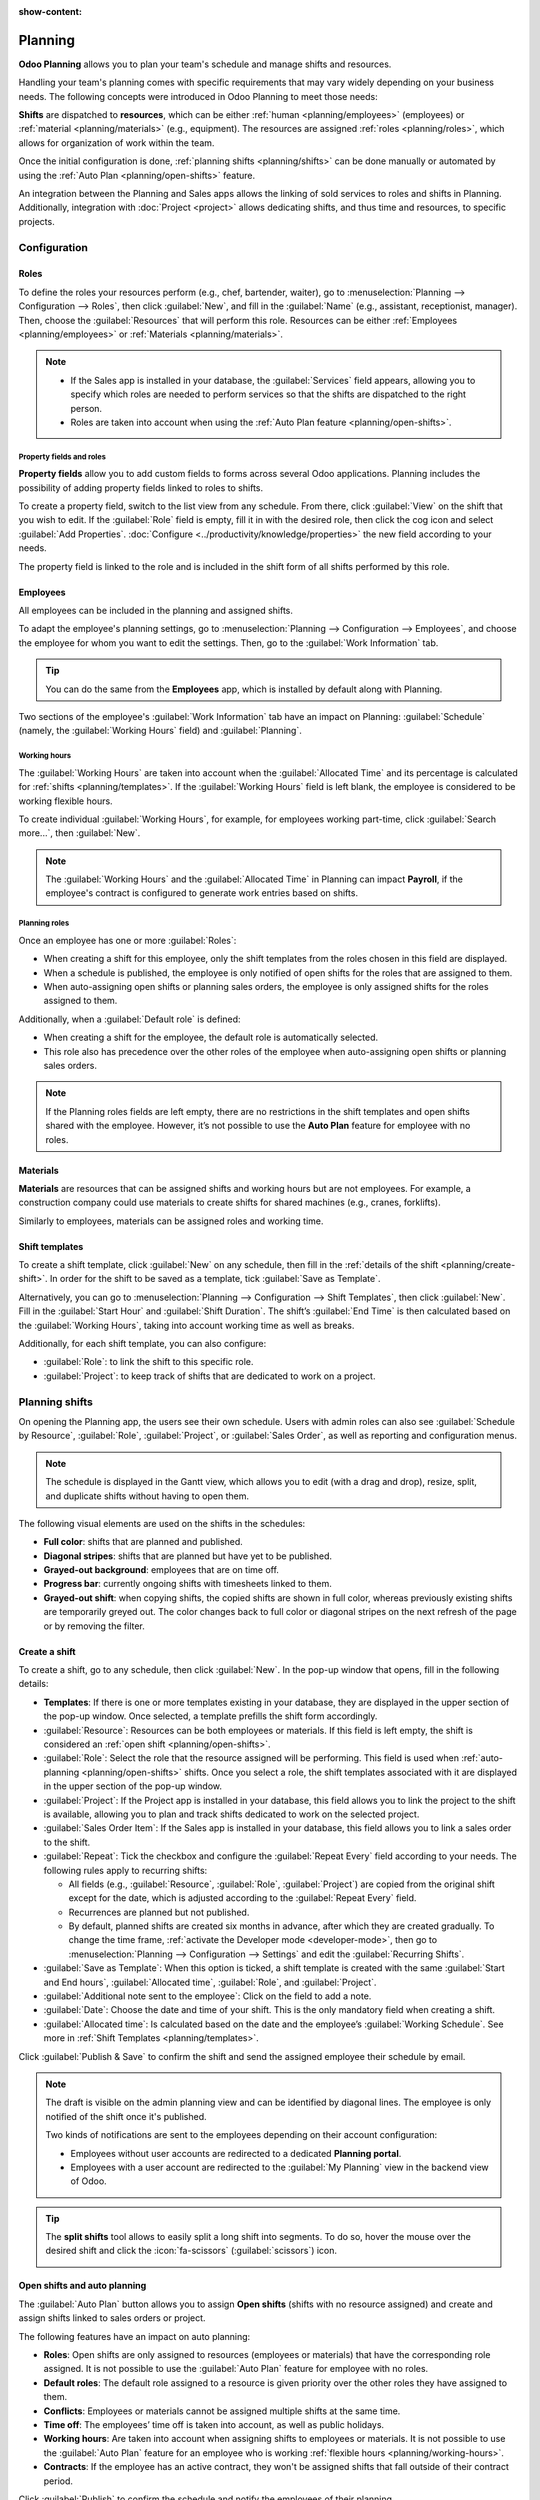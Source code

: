 :show-content:

========
Planning
========

**Odoo Planning** allows you to plan your team's schedule and manage shifts and resources.

Handling your team's planning comes with specific requirements that may vary widely depending on
your business needs. The following concepts were introduced in Odoo Planning to meet those needs:

**Shifts** are dispatched to **resources**, which can be either :ref:`human <planning/employees>`
(employees) or :ref:`material <planning/materials>` (e.g., equipment). The resources are assigned
:ref:`roles <planning/roles>`, which allows for organization of work within the team.

Once the initial configuration is done, :ref:`planning shifts <planning/shifts>` can be done
manually or automated by using the :ref:`Auto Plan <planning/open-shifts>` feature.

An integration between the Planning and Sales apps allows the linking of sold services to roles and
shifts in Planning. Additionally, integration with :doc:`Project <project>` allows dedicating
shifts, and thus time and resources, to specific projects.

.. seealso::
   `Odoo tutorials: Planning <https://www.odoo.com/slides/planning-60>`_

.. _planning/configuration:

Configuration
=============

.. _planning/roles:

Roles
-----

To define the roles your resources perform (e.g., chef, bartender, waiter), go to
:menuselection:`Planning --> Configuration --> Roles`, then click :guilabel:`New`, and fill in the
:guilabel:`Name` (e.g., assistant, receptionist, manager). Then, choose the :guilabel:`Resources`
that will perform this role. Resources can be either :ref:`Employees <planning/employees>` or
:ref:`Materials <planning/materials>`.

.. note::
   - If the Sales app is installed in your database, the :guilabel:`Services` field appears,
     allowing you to specify which roles are needed to perform services so that the shifts are
     dispatched to the right person.
   - Roles are taken into account when using the :ref:`Auto Plan feature <planning/open-shifts>`.

Property fields and roles
~~~~~~~~~~~~~~~~~~~~~~~~~

**Property fields** allow you to add custom fields to forms across several Odoo applications.
Planning includes the possibility of adding property fields linked to roles to shifts.

To create a property field, switch to the list view from any schedule. From there, click
:guilabel:`View` on the shift that you wish to edit. If the :guilabel:`Role` field is empty, fill it
in with the desired role, then click the cog icon and select :guilabel:`Add Properties`.
:doc:`Configure <../productivity/knowledge/properties>` the new field according to your needs.

.. image:: planning/add-properties.png
   :alt: Creating a new property field in Planning.

The property field is linked to the role and is included in the shift form of all shifts performed
by this role.

.. example::
   Some of the use cases of role property fields include:

   - **Accreditation**: for roles that require a specific permit (e.g., driving license)
   - **Location**: in companies that operate in multiple locations (e.g., shops or restaurants)
   - **Language**: in a multi-lingual environment (e.g., consulting company)

.. _planning/employees:

Employees
---------

All employees can be included in the planning and assigned shifts.

To adapt the employee's planning settings, go to :menuselection:`Planning --> Configuration -->
Employees`, and choose the employee for whom you want to edit the settings. Then, go to the
:guilabel:`Work Information` tab.

.. image:: planning/employee-tab.png
   :alt: Employee profile and the work information tab.

.. tip::
   You can do the same from the **Employees** app, which is installed by default along with
   Planning.

Two sections of the employee's :guilabel:`Work Information` tab have an impact on Planning:
:guilabel:`Schedule` (namely, the :guilabel:`Working Hours` field) and :guilabel:`Planning`.

.. _planning/working-hours:

Working hours
~~~~~~~~~~~~~

The :guilabel:`Working Hours` are taken into account when the :guilabel:`Allocated Time` and its
percentage is calculated for :ref:`shifts <planning/templates>`. If the :guilabel:`Working Hours`
field is left blank, the employee is considered to be working flexible hours.

To create individual :guilabel:`Working Hours`, for example, for employees working part-time, click
:guilabel:`Search more...`, then :guilabel:`New`.

.. note::
   The :guilabel:`Working Hours` and the :guilabel:`Allocated Time` in Planning can impact
   **Payroll**, if the employee's contract is configured to generate work entries based on shifts.

.. seealso::
   :ref:`Payroll documentation on working schedules <payroll/working-times>`

Planning roles
~~~~~~~~~~~~~~

Once an employee has one or more :guilabel:`Roles`:

- When creating a shift for this employee, only the shift templates from the roles chosen in this
  field are displayed.
- When a schedule is published, the employee is only notified of open shifts for the roles that are
  assigned to them.
- When auto-assigning open shifts or planning sales orders, the employee is only assigned shifts for
  the roles assigned to them.

Additionally, when a :guilabel:`Default role` is defined:

- When creating a shift for the employee, the default role is automatically selected.
- This role also has precedence over the other roles of the employee when auto-assigning open shifts
  or planning sales orders.

.. note::
   If the Planning roles fields are left empty, there are no restrictions in the shift templates and
   open shifts shared with the employee. However, it’s not possible to use the **Auto Plan** feature
   for employee with no roles.

.. _planning/materials:

Materials
---------

**Materials** are resources that can be assigned shifts and working hours but are not employees.
For example, a construction company could use materials to create shifts for shared machines
(e.g., cranes, forklifts).

Similarly to employees, materials can be assigned roles and working time.

.. _planning/templates:

Shift templates
---------------

To create a shift template, click :guilabel:`New` on any schedule, then fill in the
:ref:`details of the shift <planning/create-shift>`. In order for the shift to be saved as a
template, tick :guilabel:`Save as Template`.

.. image:: planning/save-template.png
   :alt: Shift form with the option `save template` ticked.

Alternatively, you can go to :menuselection:`Planning --> Configuration --> Shift Templates`, then
click :guilabel:`New`. Fill in the :guilabel:`Start Hour` and :guilabel:`Shift Duration`. The
shift’s :guilabel:`End Time` is then calculated based on the :guilabel:`Working Hours`, taking into
account working time as well as breaks.

.. example::
   The employee's working hours are Monday to Friday, 8 am to 5 pm, with a break between 12 and 1
   pm.

   - Creating a shift template with a start hour of 9 am and a duration of 8 hours will result in
     the end hour being 5 pm, based on the working hours and the 1-hour break.
   - Creating a shift template with a start hour of 10 am and a duration of 10 hours will result in
     the end hour of 10 am the following day, as the company is closed at 5 pm according to the
     working hours.

Additionally, for each shift template, you can also configure:

- :guilabel:`Role`: to link the shift to this specific role.
- :guilabel:`Project`: to keep track of shifts that are dedicated to work on a project.

.. _planning/shifts:

Planning shifts
===============

On opening the Planning app, the users see their own schedule. Users with admin roles can also see
:guilabel:`Schedule by Resource`, :guilabel:`Role`, :guilabel:`Project`, or :guilabel:`Sales Order`,
as well as reporting and configuration menus.

.. note::
   The schedule is displayed in the Gantt view, which allows you to edit (with a drag and drop),
   resize, split, and duplicate shifts without having to open them.

.. image:: planning/schedule.png
   :alt: A schedule displaying various visual elements.

The following visual elements are used on the shifts in the schedules:

- **Full color**: shifts that are planned and published.
- **Diagonal stripes**: shifts that are planned but have yet to be published.
- **Grayed-out background**: employees that are on time off.
- **Progress bar**: currently ongoing shifts with timesheets linked to them.
- **Grayed-out shift**: when copying shifts, the copied shifts are shown in full color, whereas
  previously existing shifts are temporarily greyed out. The color changes back to full color or
  diagonal stripes on the next refresh of the page or by removing the filter.

.. _planning/create-shift:

Create a shift
--------------

To create a shift, go to any schedule, then click :guilabel:`New`. In the pop-up window that opens,
fill in the following details:

- **Templates**: If there is one or more templates existing in your database, they are
  displayed in the upper section of the pop-up window. Once selected, a template prefills the
  shift form accordingly.
- :guilabel:`Resource`: Resources can be both employees or materials. If this field is left empty,
  the shift is considered an :ref:`open shift <planning/open-shifts>`.
- :guilabel:`Role`: Select the role that the resource assigned will be performing. This field is
  used when :ref:`auto-planning <planning/open-shifts>` shifts. Once you select a role, the shift
  templates associated with it are displayed in the upper section of the pop-up window.
- :guilabel:`Project`: If the Project app is installed in your database, this field allows you to
  link the project to the shift is available, allowing you to plan and track shifts dedicated to
  work on the selected project.
- :guilabel:`Sales Order Item`: If the Sales app is installed in your database, this field allows
  you to link a sales order to the shift.
- :guilabel:`Repeat`: Tick the checkbox and configure the :guilabel:`Repeat Every` field according
  to your needs. The following rules apply to recurring shifts:

  - All fields (e.g., :guilabel:`Resource`, :guilabel:`Role`, :guilabel:`Project`) are copied from
    the original shift except for the date, which is adjusted according to the
    :guilabel:`Repeat Every` field.
  - Recurrences are planned but not published.
  - By default, planned shifts are created six months in advance, after which they are created
    gradually. To change the time frame, :ref:`activate the Developer mode <developer-mode>`, then
    go to :menuselection:`Planning --> Configuration --> Settings` and edit the
    :guilabel:`Recurring Shifts`.

- :guilabel:`Save as Template`: When this option is ticked, a shift template is created with the
  same :guilabel:`Start and End hours`, :guilabel:`Allocated time`, :guilabel:`Role`,
  and :guilabel:`Project`.
- :guilabel:`Additional note sent to the employee`: Click on the field to add a note.
- :guilabel:`Date`: Choose the date and time of your shift. This is the only mandatory field when
  creating a shift.
- :guilabel:`Allocated time`: Is calculated based on the date and the employee’s :guilabel:`Working
  Schedule`. See more in :ref:`Shift Templates <planning/templates>`.

Click :guilabel:`Publish & Save` to confirm the shift and send the assigned employee their schedule
by email.

.. note::
   The draft is visible on the admin planning view and can be identified by diagonal lines. The
   employee is only notified of the shift once it's published.

   Two kinds of notifications are sent to the employees depending on their account configuration:

   - Employees without user accounts are redirected to a dedicated **Planning portal**.
   - Employees with a user account are redirected to the :guilabel:`My Planning` view in the
     backend view of Odoo.

.. tip::
   The **split shifts** tool allows to easily split a long shift into segments. To do so, hover the
   mouse over the desired shift and click the :icon:`fa-scissors` (:guilabel:`scissors`) icon.

   .. image:: planning/split-shifts.png
      :alt: Split shifts tool.

.. _planning/open-shifts:

Open shifts and auto planning
-----------------------------

The :guilabel:`Auto Plan` button allows you to assign **Open shifts** (shifts with no resource
assigned) and create and assign shifts linked to sales orders or project.

The following features have an impact on auto planning:

- **Roles**: Open shifts are only assigned to resources (employees or materials) that have the
  corresponding role assigned. It is not possible to use the :guilabel:`Auto Plan` feature for
  employee with no roles.
- **Default roles**: The default role assigned to a resource is given priority over the other roles
  they have assigned to them.
- **Conflicts**: Employees or materials cannot be assigned multiple shifts at the same time.
- **Time off**: The employees’ time off is taken into account, as well as public holidays.
- **Working hours**: Are taken into account when assigning shifts to employees or materials. It is
  not possible to use the :guilabel:`Auto Plan` feature for an employee who is working
  :ref:`flexible hours <planning/working-hours>`.
- **Contracts**: If the employee has an active contract, they won't be assigned shifts that fall
  outside of their contract period.

Click :guilabel:`Publish` to confirm the schedule and notify the employees of their planning.

.. _planning/switching-unassignment:

Switching shifts and unassignment
---------------------------------

Two features are available to allow employees to make changes to their schedule:
**switching shifts** and **unassignment**.

.. note::
   These features are mutually exclusive. Switching shifts is possible by default and cannot be
   disabled. However, once the **Allow unassignment** feature is enabled, it replaces the option to
   switch shifts.

Switching shifts
~~~~~~~~~~~~~~~~

Once shifts are planned and published, employees receive an email notification. If an employee
wishes to switch a shift, they can click the unwanted shift and click :guilabel:`Ask to switch`.

The shift remains assigned to the original employee, but in the schedule, a notification
informing that the assigned employee would like to switch shifts is visible on the shift.

The shift is then displayed to other employees who share the same role, and if they wish to assign
it to themselves, they can click the :guilabel:`I take it` button.

.. note::
   The following rules apply:

   - Only the shifts matching the employee's roles are displayed as available to them.
   - Switching shifts is not available for shifts in the past.

Unassignment
~~~~~~~~~~~~

To allow employees to unassign themselves from shifts, go to
:menuselection:`Planning --> Configuration --> Settings`, then tick the checkbox
:guilabel:`Allow Unassignment`. Then, specify the maximum number of days that the employees can
unassign themselves before the shift.

Once shifts are planned and published, employees receive an email notification. If shift
unassignment is allowed, the employees can click the :guilabel:`I am unavailable` button, and the
shift reverts to an open shift.

.. note::
   The following rules apply:

   - Only the shifts matching the employee's roles are displayed in their schedule.
   - Unassigning shifts is not available for shifts in the past.
